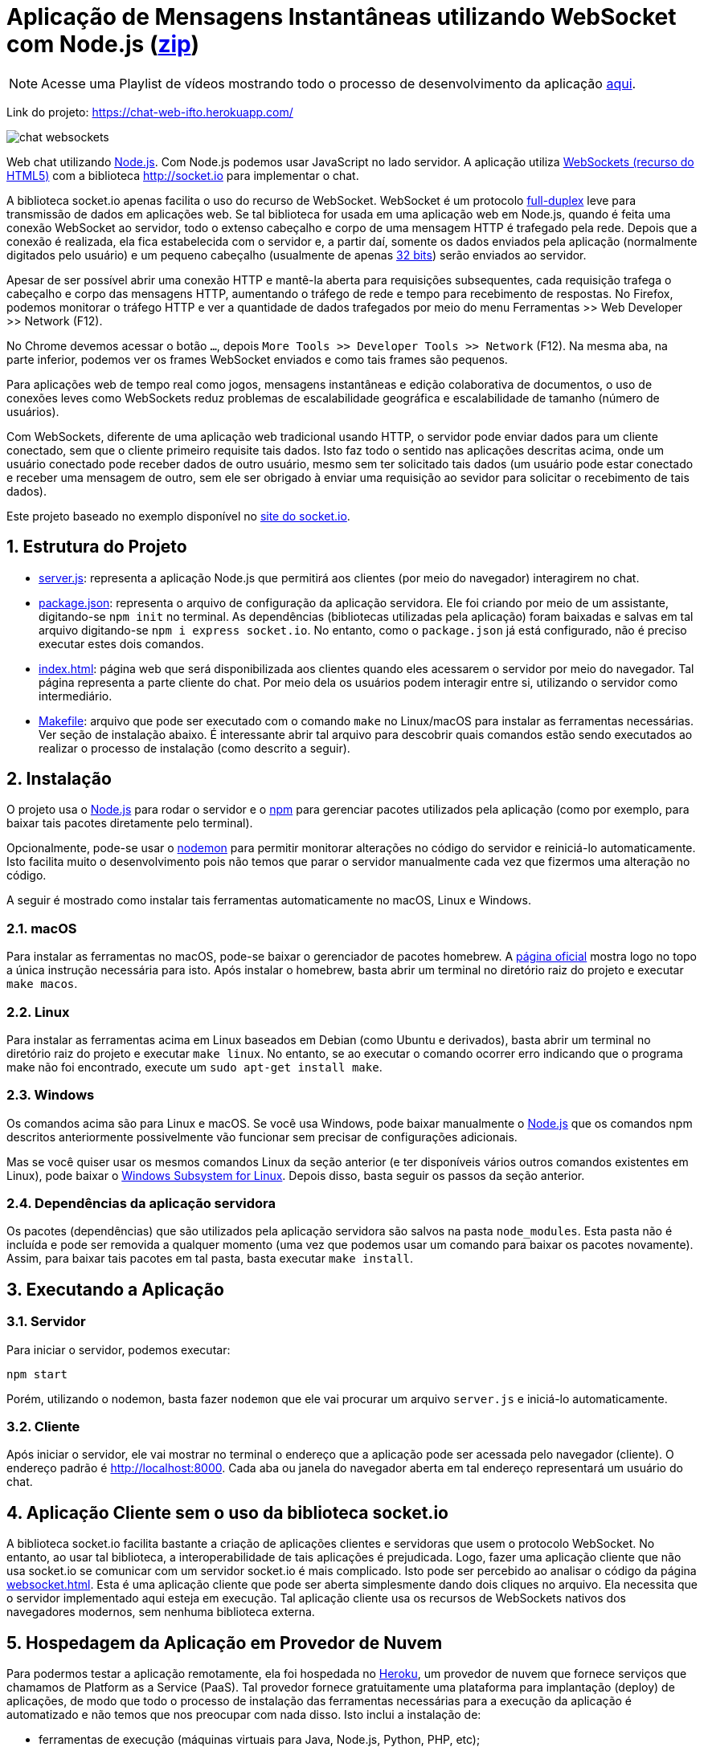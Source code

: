 :source-highlighter: highlightjs
:numbered:
:icons: font

ifdef::env-github[]
:outfilesuffix: .adoc
:caution-caption: :fire:
:important-caption: :exclamation:
:note-caption: :paperclip:
:tip-caption: :bulb:
:warning-caption: :warning:
endif::[]

= Aplicação de Mensagens Instantâneas utilizando WebSocket com Node.js (link:https://kinolien.github.io/gitzip/?download=/manoelcampos/sd-websockets/tree/master/2.1-websocket-chat-nodejs[zip])

NOTE: Acesse uma Playlist de vídeos mostrando todo o processo de desenvolvimento da aplicação https://www.youtube.com/watch?v=hEPAr4MPQjU&list=PLyo0RUAM69UvnqUq5SFeVahS_YTUVgq4v[aqui].

Link do projeto: https://chat-web-ifto.herokuapp.com/

image:chat-websockets.gif[]

Web chat utilizando http://nodejs.org:[Node.js]. Com Node.js podemos usar JavaScript no lado servidor. A aplicação utiliza http://websocket.org[WebSockets (recurso do HTML5)] com a biblioteca http://socket.io para implementar o chat.

A biblioteca socket.io apenas facilita o uso do recurso de WebSocket.
WebSocket é um protocolo https://pt.wikipedia.org/wiki/Duplex#Full-duplex[full-duplex] leve para transmissão de dados em aplicações web.
Se tal biblioteca for usada em uma aplicação web em Node.js, quando é feita uma conexão WebSocket ao servidor, todo o extenso cabeçalho e corpo de uma mensagem HTTP é trafegado pela rede. Depois que a conexão é realizada,
ela fica estabelecida com o servidor e, a partir daí, somente os dados enviados pela aplicação
(normalmente digitados pelo usuário) e um pequeno cabeçalho (usualmente de apenas https://tools.ietf.org/html/rfc6455#section-5.2[32 bits]) serão enviados ao servidor.

Apesar de ser possível abrir uma conexão HTTP e mantê-la aberta para requisições
subsequentes, cada requisição trafega o cabeçalho e corpo das mensagens HTTP, aumentando
o tráfego de rede e tempo para recebimento de respostas.
No Firefox, podemos monitorar o tráfego HTTP e ver a quantidade de dados trafegados
por meio do menu Ferramentas >> Web Developer >> Network (F12).

No Chrome devemos acessar o botão `...`, depois `More Tools >> Developer Tools >> Network` (F12).
Na mesma aba, na parte inferior, podemos ver os frames WebSocket enviados
e como tais frames são pequenos.

Para aplicações web de tempo real como jogos, mensagens instantâneas e edição colaborativa de documentos, o uso de conexões leves como WebSockets reduz problemas de escalabilidade geográfica e escalabilidade de tamanho (número de usuários).

Com WebSockets, diferente de uma aplicação web tradicional usando HTTP,
o servidor pode enviar dados para um cliente conectado, sem que o cliente primeiro requisite tais dados.
Isto faz todo o sentido nas aplicações descritas acima, onde um usuário conectado pode receber dados de outro usuário, mesmo sem ter solicitado tais dados (um usuário pode estar conectado e receber uma mensagem de outro, sem ele ser obrigado à enviar uma requisição ao sevidor para solicitar o recebimento de tais dados).

Este projeto baseado no exemplo disponível no https://socket.io/get-started/chat/[site do socket.io].

== Estrutura do Projeto

- link:server.js[server.js]: representa a aplicação Node.js que permitirá aos clientes (por meio do navegador) interagirem no chat.
- link:package.json[package.json]: representa o arquivo de configuração da aplicação servidora. Ele foi criando por meio de um assistante, digitando-se `npm init` no terminal. As dependências (bibliotecas utilizadas pela aplicação) foram baixadas e salvas em tal arquivo digitando-se `npm i express socket.io`. No entanto, como o `package.json` já está configurado, não é preciso executar estes dois comandos.
- link:index.html[index.html]: página web que será disponibilizada aos clientes quando eles acessarem o 
                               servidor por meio do navegador. Tal página representa a parte cliente
                               do chat. Por meio dela os usuários podem interagir entre si, utilizando
                               o servidor como intermediário.
- link:Makefile[Makefile]: arquivo que pode ser executado com o comando `make` no Linux/macOS para instalar as ferramentas necessárias. Ver seção de instalação abaixo. É interessante abrir tal arquivo para descobrir quais comandos estão sendo executados ao realizar o processo de instalação (como descrito a seguir).
                    
== Instalação 

O projeto usa o http://nodejs.org:[Node.js] para rodar o servidor e o http://npmjs.com:[npm] para gerenciar pacotes utilizados pela aplicação (como por exemplo, para baixar tais pacotes diretamente pelo terminal). 

Opcionalmente, pode-se usar o https://nodemon.io:[nodemon] para permitir monitorar alterações no código do servidor e reiniciá-lo automaticamente. Isto facilita muito o desenvolvimento pois não temos que parar o servidor manualmente cada vez que fizermos uma alteração no código.

A seguir é mostrado como instalar tais ferramentas automaticamente no macOS, Linux e Windows.

=== macOS

Para instalar as ferramentas no macOS, pode-se baixar o gerenciador de pacotes homebrew.
A https://brew.sh[página oficial] mostra logo no topo a única instrução necessária para isto.
Após instalar o homebrew, basta abrir um terminal no diretório raiz do projeto e executar `make macos`.

=== Linux

Para instalar as ferramentas acima em Linux baseados em Debian (como Ubuntu e derivados), 
basta abrir um terminal no diretório raiz do projeto e executar `make linux`.
No entanto, se ao executar o comando ocorrer erro indicando que o programa make não foi encontrado,
execute um `sudo apt-get install make`.

=== Windows

Os comandos acima são para Linux e macOS. 
Se você usa Windows, pode baixar manualmente o http://nodejs.org[Node.js] que os comandos npm descritos anteriormente
possivelmente vão funcionar sem precisar de configurações adicionais.

Mas se você quiser usar os mesmos comandos Linux da seção anterior
(e ter disponíveis vários outros comandos existentes em Linux),
pode baixar o https://docs.microsoft.com/en-us/windows/wsl/install-win10[Windows Subsystem for Linux].
Depois disso, basta seguir os passos da seção anterior.

=== Dependências da aplicação servidora

Os pacotes (dependências) que são utilizados pela aplicação servidora são salvos na pasta `node_modules`. Esta pasta não é incluída e pode ser removida a qualquer momento (uma vez que podemos usar um comando para baixar os pacotes novamente). Assim, para baixar tais pacotes em tal pasta, basta executar `make install`.

== Executando a Aplicação

=== Servidor

Para iniciar o servidor, podemos executar:

[source, bash]
----
npm start
----

Porém, utilizando o nodemon, basta fazer `nodemon` que ele vai procurar um arquivo `server.js` e iniciá-lo automaticamente.

=== Cliente

Após iniciar o servidor, ele vai mostrar no terminal o endereço que a aplicação pode ser acessada pelo navegador (cliente).
O endereço padrão é http://localhost:8000.
Cada aba ou janela do navegador aberta em tal endereço representará um usuário do chat.

== Aplicação Cliente sem o uso da biblioteca socket.io

A biblioteca socket.io facilita bastante a criação de aplicações clientes e servidoras que usem o protocolo WebSocket.
No entanto, ao usar tal biblioteca, a interoperabilidade de tais aplicações é prejudicada.
Logo, fazer uma aplicação cliente que não usa socket.io se comunicar com um servidor socket.io é mais complicado.
Isto pode ser percebido ao analisar o código da página link:websocket.html[websocket.html].
Esta é uma aplicação cliente que pode ser aberta simplesmente dando dois cliques no arquivo.
Ela necessita que o servidor implementado aqui esteja em execução.
Tal aplicação cliente usa os recursos de WebSockets nativos dos navegadores modernos,
sem nenhuma biblioteca externa. 

== Hospedagem da Aplicação em Provedor de Nuvem

Para podermos testar a aplicação remotamente, ela foi hospedada
no https://heroku.com[Heroku], um provedor de nuvem que fornece serviços que chamamos de Platform as a Service (PaaS). Tal provedor fornece gratuitamente uma plataforma para implantação (deploy) de aplicações, de modo que todo o processo de instalação das ferramentas necessárias para a execução da aplicação é automatizado e não temos que nos preocupar com nada disso.
Isto inclui a instalação de: 

- ferramentas de execução (máquinas virtuais para Java, Node.js, Python, PHP, etc); 
- servidores web e de aplicação; 
- bibliotecas que tais aplicações utilizam.

O Heroku é um serviço fantástico por se integrar com o GitHub.
Ele detecta quando enviamos alterações para um repositório no GitHub (com git push), baixa o código e implanta a aplicação.
Se tivermos aplicações em Java e outras linguagens que precisam ser compiladas, ele automatiza todo esse processo.
Obviamente, seu projeto deve estar corretamente configurado, usando ferramentas de gerenciamento de dependências/automação
de build como Maven e npm (este último que estamos usando aqui).

Como esta aplicação é desenvolvida utilizando Node.js, o Heroku identifica isso pela existência do arquivo package.json e assim criar todo um ambiente de execução de aplicações Node pra gente.

A aplicação está hospedada em https://chatwss.herokuapp.com.
